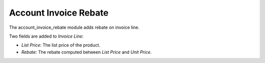 Account Invoice Rebate
######################

The account_invoice_rebate module adds rebate on invoice line.

Two fields are added to *Invoice Line*:

- *List Price*: The list price of the product.
- *Rebate*: The rebate computed between *List Price* and *Unit Price*.
